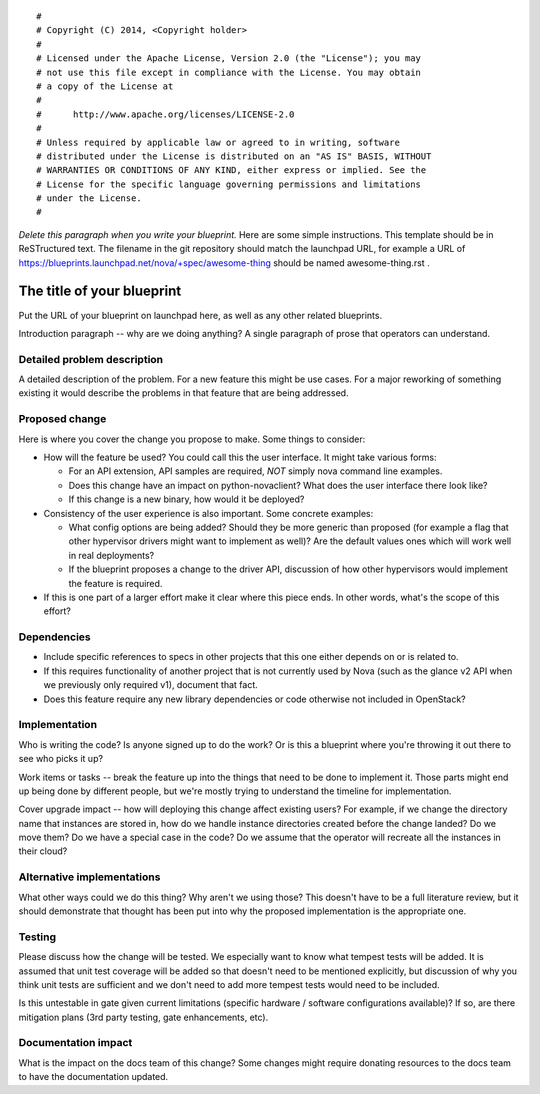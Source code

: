 ::

  #
  # Copyright (C) 2014, <Copyright holder>
  #
  # Licensed under the Apache License, Version 2.0 (the "License"); you may
  # not use this file except in compliance with the License. You may obtain
  # a copy of the License at
  #
  #      http://www.apache.org/licenses/LICENSE-2.0
  #
  # Unless required by applicable law or agreed to in writing, software
  # distributed under the License is distributed on an "AS IS" BASIS, WITHOUT
  # WARRANTIES OR CONDITIONS OF ANY KIND, either express or implied. See the
  # License for the specific language governing permissions and limitations
  # under the License.
  #

*Delete this paragraph when you write your blueprint.* Here are some
simple instructions. This template should be in ReSTructured text. The
filename in the git repository should match the launchpad URL, for example a
URL of https://blueprints.launchpad.net/nova/+spec/awesome-thing should be
named awesome-thing.rst .

=============================
 The title of your blueprint
=============================

Put the URL of your blueprint on launchpad here, as well as any other related
blueprints.

Introduction paragraph -- why are we doing anything? A single paragraph of
prose that operators can understand.

Detailed problem description
============================

A detailed description of the problem. For a new feature this might be use
cases. For a major reworking of something existing it would describe the
problems in that feature that are being addressed.

Proposed change
===============

Here is where you cover the change you propose to make. Some things to
consider:

- How will the feature be used? You could call this the user interface. It
  might take various forms:

  - For an API extension, API samples are required, *NOT* simply nova command
    line examples.

  - Does this change have an impact on python-novaclient? What does the user
    interface there look like?

  - If this change is a new binary, how would it be deployed?

- Consistency of the user experience is also important. Some concrete examples:

  - What config options are being added? Should they be more generic than
    proposed (for example a flag that other hypervisor drivers might want to
    implement as well)? Are the default values ones which will work well in
    real deployments?

  - If the blueprint proposes a change to the driver API, discussion of how
    other hypervisors would implement the feature is required.

- If this is one part of a larger effort make it clear where this piece ends.
  In other words, what's the scope of this effort?

Dependencies
============

- Include specific references to specs in other projects that this one either
  depends on or is related to.

- If this requires functionality of another project that is not currently used
  by Nova (such as the glance v2 API when we previously only required v1),
  document that fact.

- Does this feature require any new library dependencies or code otherwise not
  included in OpenStack?

Implementation
==============

Who is writing the code? Is anyone signed up to do the work? Or is this a
blueprint where you're throwing it out there to see who picks it up?

Work items or tasks -- break the feature up into the things that need to be
done to implement it. Those parts might end up being done by different people,
but we're mostly trying to understand the timeline for implementation.

Cover upgrade impact -- how will deploying this change affect existing users?
For example, if we change the directory name that instances are stored in,
how do we handle instance directories created before the change landed? Do we
move them?  Do we have a special case in the code? Do we assume that the
operator will recreate all the instances in their cloud?

Alternative implementations
===========================

What other ways could we do this thing? Why aren't we using those? This doesn't
have to be a full literature review, but it should demonstrate that thought has
been put into why the proposed implementation is the appropriate one.

Testing
=======

Please discuss how the change will be tested. We especially want to know what
tempest tests will be added. It is assumed that unit test coverage will be
added so that doesn't need to be mentioned explicitly, but discussion of why
you think unit tests are sufficient and we don't need to add more tempest
tests would need to be included.

Is this untestable in gate given current limitations (specific hardware /
software configurations available)? If so, are there mitigation plans (3rd
party testing, gate enhancements, etc).

Documentation impact
====================

What is the impact on the docs team of this change? Some changes might require
donating resources to the docs team to have the documentation updated.
